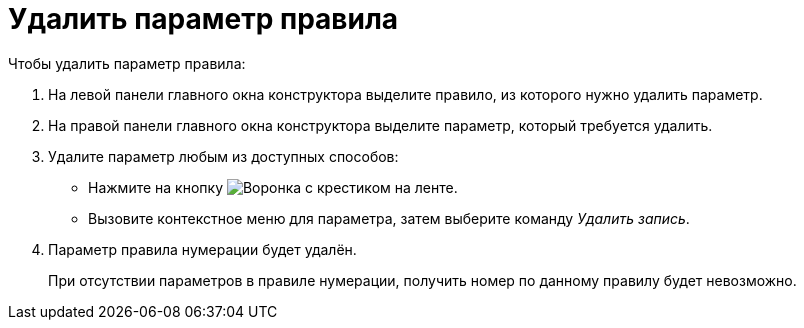 = Удалить параметр правила

.Чтобы удалить параметр правила:
. На левой панели главного окна конструктора выделите правило, из которого нужно удалить параметр.
. На правой панели главного окна конструктора выделите параметр, который требуется удалить.
. Удалите параметр любым из доступных способов:
+
* Нажмите на кнопку image:buttons/funnel-x.png[Воронка с крестиком] на ленте.
* Вызовите контекстное меню для параметра, затем выберите команду _Удалить запись_.
+
. Параметр правила нумерации будет удалён.
+
При отсутствии параметров в правиле нумерации, получить номер по данному правилу будет невозможно.

